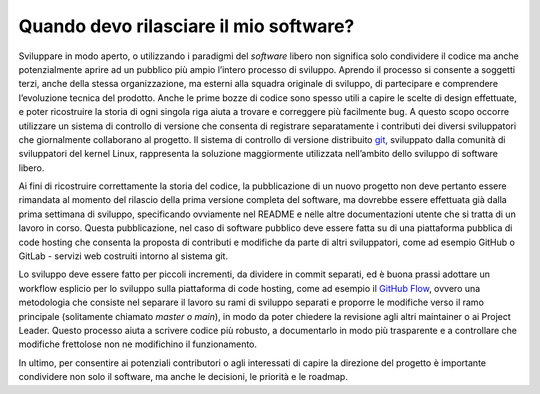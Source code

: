 Quando devo rilasciare il mio software?
=======================================

Sviluppare in modo aperto, o utilizzando i paradigmi del *software* libero
non significa solo condividere il codice ma anche potenzialmente aprire
ad un pubblico più ampio l’intero processo di sviluppo. Aprendo il
processo si consente a soggetti terzi, anche della stessa
organizzazione, ma esterni alla squadra originale di sviluppo, di
partecipare e comprendere l’evoluzione tecnica del prodotto. Anche le
prime bozze di codice sono spesso utili a capire le scelte di design
effettuate, e poter ricostruire la storia di ogni singola riga aiuta a
trovare e correggere più facilmente bug. A questo scopo occorre
utilizzare un sistema di controllo di versione che consenta di
registrare separatamente i contributi dei diversi sviluppatori che
giornalmente collaborano al progetto. Il sistema di controllo di
versione distribuito
`git <https://git-scm.com/book/it/v2/Per-Iniziare-Una-Breve-Storia-di-Git>`__,
sviluppato dalla comunità di sviluppatori del kernel Linux, rappresenta
la soluzione maggiormente utilizzata nell’ambito dello sviluppo di
software libero.

Ai fini di ricostruire correttamente la storia del codice, la
pubblicazione di un nuovo progetto non deve pertanto essere rimandata al
momento del rilascio della prima versione completa del software, ma
dovrebbe essere effettuata già dalla prima settimana di sviluppo,
specificando ovviamente nel README e nelle altre documentazioni utente
che si tratta di un lavoro in corso. Questa pubblicazione, nel caso di
software pubblico deve essere fatta su di una piattaforma pubblica di
code hosting che consenta la proposta di contributi e modifiche da parte
di altri sviluppatori, come ad esempio GitHub o GitLab - servizi web
costruiti intorno al sistema git.

Lo sviluppo deve essere fatto per piccoli incrementi, da dividere in
commit separati, ed è buona prassi adottare un workflow esplicio per lo
sviluppo sulla piattaforma di code hosting, come ad esempio il `GitHub
Flow <https://guides.github.com/introduction/flow/>`__, ovvero una
metodologia che consiste nel separare il lavoro su rami di sviluppo
separati e proporre le modifiche verso il ramo principale (solitamente
chiamato *master o main*), in modo da poter chiedere la revisione agli
altri maintainer o ai Project Leader. Questo processo aiuta a scrivere
codice più robusto, a documentarlo in modo più trasparente e a
controllare che modifiche frettolose non ne modifichino il
funzionamento.

In ultimo, per consentire ai potenziali contributori o agli interessati
di capire la direzione del progetto è importante condividere non solo il
software, ma anche le decisioni, le priorità e le roadmap.
